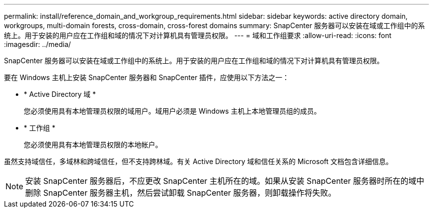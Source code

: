 ---
permalink: install/reference_domain_and_workgroup_requirements.html 
sidebar: sidebar 
keywords: active directory domain, workgroups, multi-domain forests, cross-domain, cross-forest domains 
summary: SnapCenter 服务器可以安装在域或工作组中的系统上。用于安装的用户应在工作组和域的情况下对计算机具有管理员权限。 
---
= 域和工作组要求
:allow-uri-read: 
:icons: font
:imagesdir: ../media/


[role="lead"]
SnapCenter 服务器可以安装在域或工作组中的系统上。用于安装的用户应在工作组和域的情况下对计算机具有管理员权限。

要在 Windows 主机上安装 SnapCenter 服务器和 SnapCenter 插件，应使用以下方法之一：

* * Active Directory 域 *
+
您必须使用具有本地管理员权限的域用户。域用户必须是 Windows 主机上本地管理员组的成员。

* * 工作组 *
+
您必须使用具有本地管理员权限的本地帐户。



虽然支持域信任，多域林和跨域信任，但不支持跨林域。有关 Active Directory 域和信任关系的 Microsoft 文档包含详细信息。


NOTE: 安装 SnapCenter 服务器后，不应更改 SnapCenter 主机所在的域。如果从安装 SnapCenter 服务器时所在的域中删除 SnapCenter 服务器主机，然后尝试卸载 SnapCenter 服务器，则卸载操作将失败。
